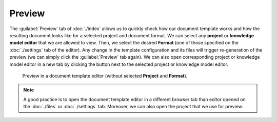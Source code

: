 Preview
*******

The :guilabel:`Preview` tab of :doc:`./index` allows us to quickly check how our document template works and how the resulting document looks like for a selected project and document format. We can select any **project** or **knowledge model editor** that we are allowed to view. Then, we select the desired **Format** (one of those specified on the :doc:`./settings` tab of the editor). Any change in the template configuration and its files will trigger re-generation of the preview (we can simply click the :guilabel:`Preview` tab again). We can also open corresponding project or knowledge model editor in a new tab by clicking the button next to the selected project or knowledge model editor.

.. TODO::

    Update the screenshot with the selected project and format


.. figure:: preview/preview.png
    
    Preview in a document template editor (without selected **Project** and **Format**).


.. note::

    A good practice is to open the document template editor in a different browser tab than editor opened on the :doc:`./files` or :doc:`./settings` tab. Moreover, we can also open the project that we use for preview.

